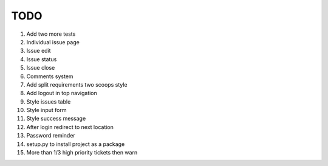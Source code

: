 ====
TODO
====

#. Add two more tests

#. Individual issue page
#. Issue edit
#. Issue status
#. Issue close
#. Comments system

#. Add split requirements two scoops style

#. Add logout in top navigation
#. Style issues table
#. Style input form
#. Style success message

#. After login redirect to next location
#. Password reminder

#. setup.py to install project as a package

#. More than 1/3 high priority tickets then warn
